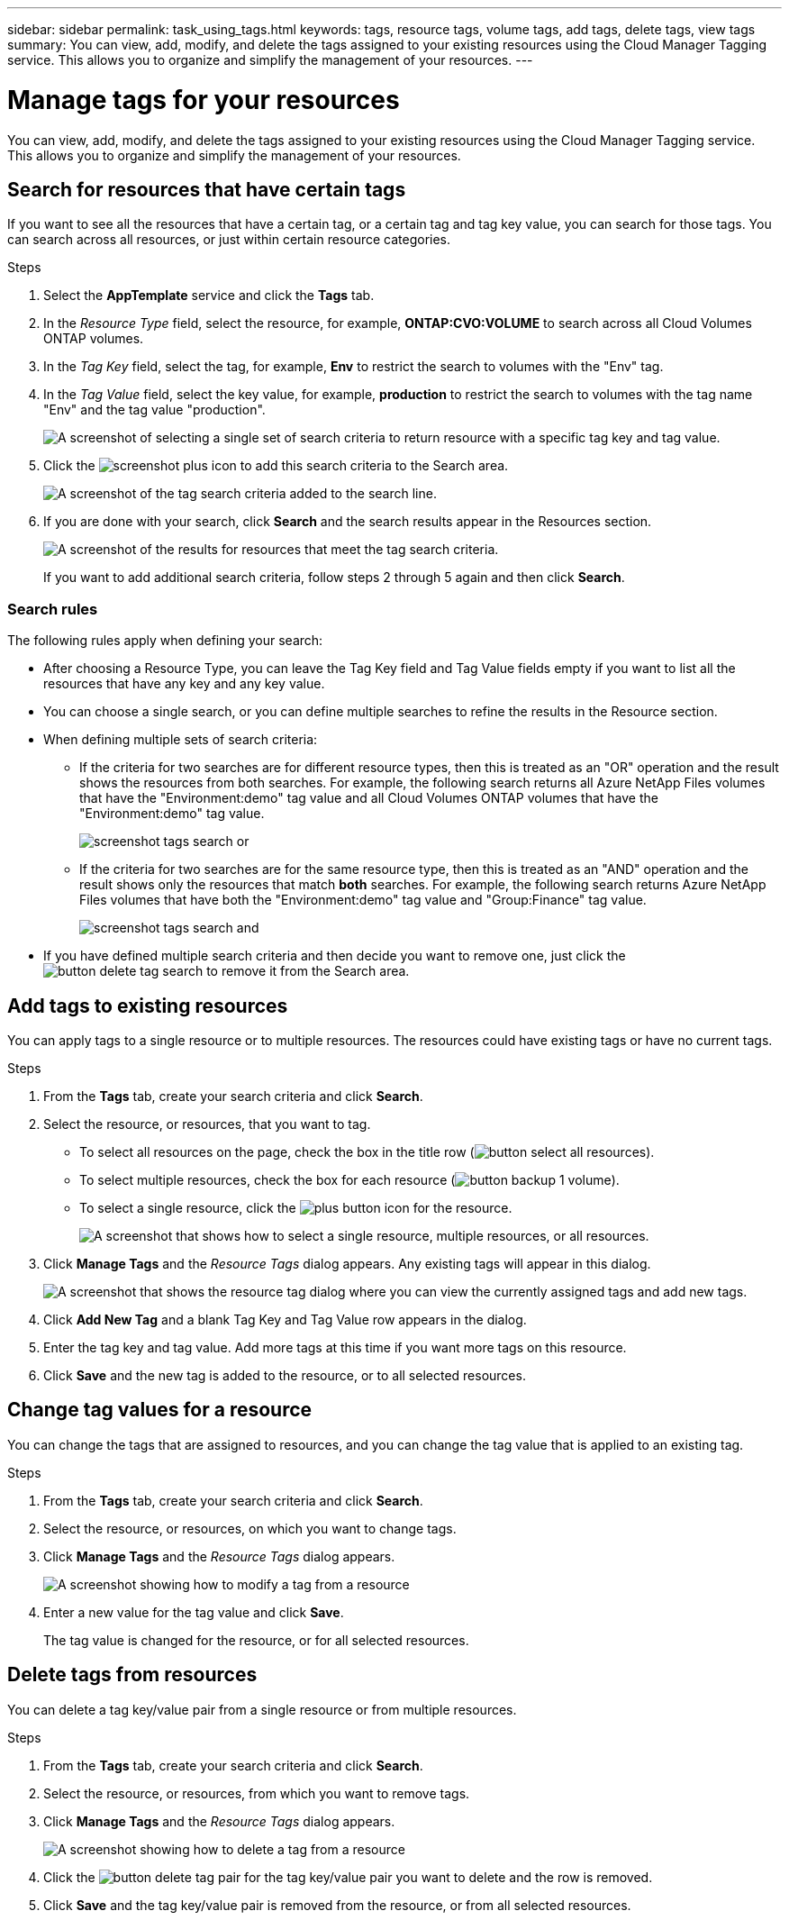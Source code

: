 ---
sidebar: sidebar
permalink: task_using_tags.html
keywords: tags, resource tags, volume tags, add tags, delete tags, view tags
summary: You can view, add, modify, and delete the tags assigned to your existing resources using the Cloud Manager Tagging service. This allows you to organize and simplify the management of your resources.
---

= Manage tags for your resources
:hardbreaks:
:nofooter:
:icons: font
:linkattrs:
:imagesdir: ./media/

[.lead]
You can view, add, modify, and delete the tags assigned to your existing resources using the Cloud Manager Tagging service. This allows you to organize and simplify the management of your resources.

== Search for resources that have certain tags

If you want to see all the resources that have a certain tag, or a certain tag and tag key value, you can search for those tags. You can search across all resources, or just within certain resource categories.

.Steps

. Select the *AppTemplate* service and click the *Tags* tab.

. In the _Resource Type_ field, select the resource, for example, *ONTAP:CVO:VOLUME* to search across all Cloud Volumes ONTAP volumes.

. In the _Tag Key_ field, select the tag, for example, *Env* to restrict the search to volumes with the "Env" tag.

. In the _Tag Value_ field, select the key value, for example, *production* to restrict the search to volumes with the tag name "Env" and the tag value "production".
+
image:screenshot_tags_search_single_1.png[A screenshot of selecting a single set of search criteria to return resource with a specific tag key and tag value.]

. Click the image:screenshot_plus_icon.gif[] to add this search criteria to the Search area.
+
image:screenshot_tags_search_single_2.png[A screenshot of the tag search criteria added to the search line.]

. If you are done with your search, click *Search* and the search results appear in the Resources section.
+
image:screenshot_tags_search_single_result.png[A screenshot of the results for resources that meet the tag search criteria.]
+
If you want to add additional search criteria, follow steps 2 through 5 again and then click *Search*.

=== Search rules

The following rules apply when defining your search:

* After choosing a Resource Type, you can leave the Tag Key field and Tag Value fields empty if you want to list all the resources that have any key and any key value.

* You can choose a single search, or you can define multiple searches to refine the results in the Resource section.

* When defining multiple sets of search criteria:
** If the criteria for two searches are for different resource types, then this is treated as an "OR" operation and the result shows the resources from both searches. For example, the following search returns all Azure NetApp Files volumes that have the "Environment:demo" tag value and all Cloud Volumes ONTAP volumes that have the "Environment:demo" tag value.
+
image:screenshot_tags_search_or.png[]
+
** If the criteria for two searches are for the same resource type, then this is treated as an "AND" operation and the result shows only the resources that match *both* searches. For example, the following search returns Azure NetApp Files volumes that have both the "Environment:demo" tag value and "Group:Finance" tag value.
+
image:screenshot_tags_search_and.png[]

* If you have defined multiple search criteria and then decide you want to remove one, just click the image:button_delete_tag_search.png[] to remove it from the Search area.

== Add tags to existing resources

You can apply tags to a single resource or to multiple resources. The resources could have existing tags or have no current tags.

.Steps

. From the *Tags* tab, create your search criteria and click *Search*.

. Select the resource, or resources, that you want to tag.

+
* To select all resources on the page, check the box in the title row (image:button_select_all_resources.png[]).
* To select multiple resources, check the box for each resource (image:button_backup_1_volume.png[]).
* To select a single resource, click the image:button_select_1_resource.png[plus button] icon for the resource.
+
image:screenshot_tags_how_2_select_resources.png["A screenshot that shows how to select a single resource, multiple resources, or all resources."]

. Click *Manage Tags* and the _Resource Tags_ dialog appears. Any existing tags will appear in this dialog.
+
image:screenshot_tags_resource_tags_dialog.png[A screenshot that shows the resource tag dialog where you can view the currently assigned tags and add new tags.]

. Click *Add New Tag* and a blank Tag Key and Tag Value row appears in the dialog.

. Enter the tag key and tag value. Add more tags at this time if you want more tags on this resource.

. Click *Save* and the new tag is added to the resource, or to all selected resources.

== Change tag values for a resource

You can change the tags that are assigned to resources, and you can change the tag value that is applied to an existing tag.

.Steps

. From the *Tags* tab, create your search criteria and click *Search*.

. Select the resource, or resources, on which you want to change tags.

. Click *Manage Tags* and the _Resource Tags_ dialog appears.
+
image:screenshot_tags_modify_tag.png[A screenshot showing how to modify a tag from a resource, or multiple resources.]

. Enter a new value for the tag value and click *Save*.
+
The tag value is changed for the resource, or for all selected resources.

== Delete tags from resources

You can delete a tag key/value pair from a single resource or from multiple resources.

.Steps

. From the *Tags* tab, create your search criteria and click *Search*.

. Select the resource, or resources, from which you want to remove tags.

. Click *Manage Tags* and the _Resource Tags_ dialog appears.
+
image:screenshot_tags_delete_tag.png[A screenshot showing how to delete a tag from a resource, or multiple resources.]

. Click the image:button_delete_tag_pair.png[] for the tag key/value pair you want to delete and the row is removed.

. Click *Save* and the tag key/value pair is removed from the resource, or from all selected resources.

